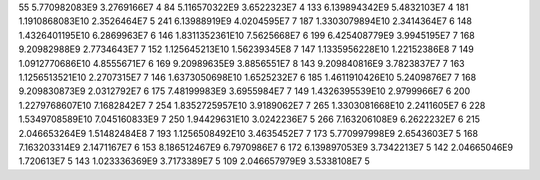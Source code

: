 55	5.770982083E9	3.2769166E7	4
84	5.116570322E9	3.6522323E7	4
133	6.139894342E9	5.4832103E7	4
181	1.1910868083E10	2.3526464E7	5
241	6.13988919E9	4.0204595E7	7
187	1.3303079894E10	2.3414364E7	6
148	1.4326401195E10	6.2869963E7	6
146	1.8311352361E10	7.5625668E7	6
199	6.425408779E9	3.9945195E7	7
168	9.20982988E9	2.7734643E7	7
152	1.125645213E10	1.56239345E8	7
147	1.1335956228E10	1.22152386E8	7
149	1.0912770686E10	4.8555671E7	6
169	9.20989635E9	3.8856551E7	8
143	9.209840816E9	3.7823837E7	7
163	1.1256513521E10	2.2707315E7	7
146	1.6373050698E10	1.6525232E7	6
185	1.4611910426E10	5.2409876E7	7
168	9.209830873E9	2.0312792E7	6
175	7.48199983E9	3.6955984E7	7
149	1.4326395539E10	2.9799966E7	6
200	1.2279768607E10	7.1682842E7	7
254	1.8352725957E10	3.9189062E7	7
265	1.3303081668E10	2.2411605E7	6
228	1.5349708589E10	7.045160833E9	7
250	1.94429631E10	3.0242236E7	5
266	7.163206108E9	6.2622232E7	6
215	2.046653264E9	1.51482484E8	7
193	1.1256508492E10	3.4635452E7	7
173	5.770997998E9	2.6543603E7	5
168	7.163203314E9	2.1471167E7	6
153	8.186512467E9	6.7970986E7	6
172	6.139897053E9	3.7342213E7	5
142	2.04665046E9	1.720613E7	5
143	1.023336369E9	3.7173389E7	5
109	2.046657979E9	3.5338108E7	5
